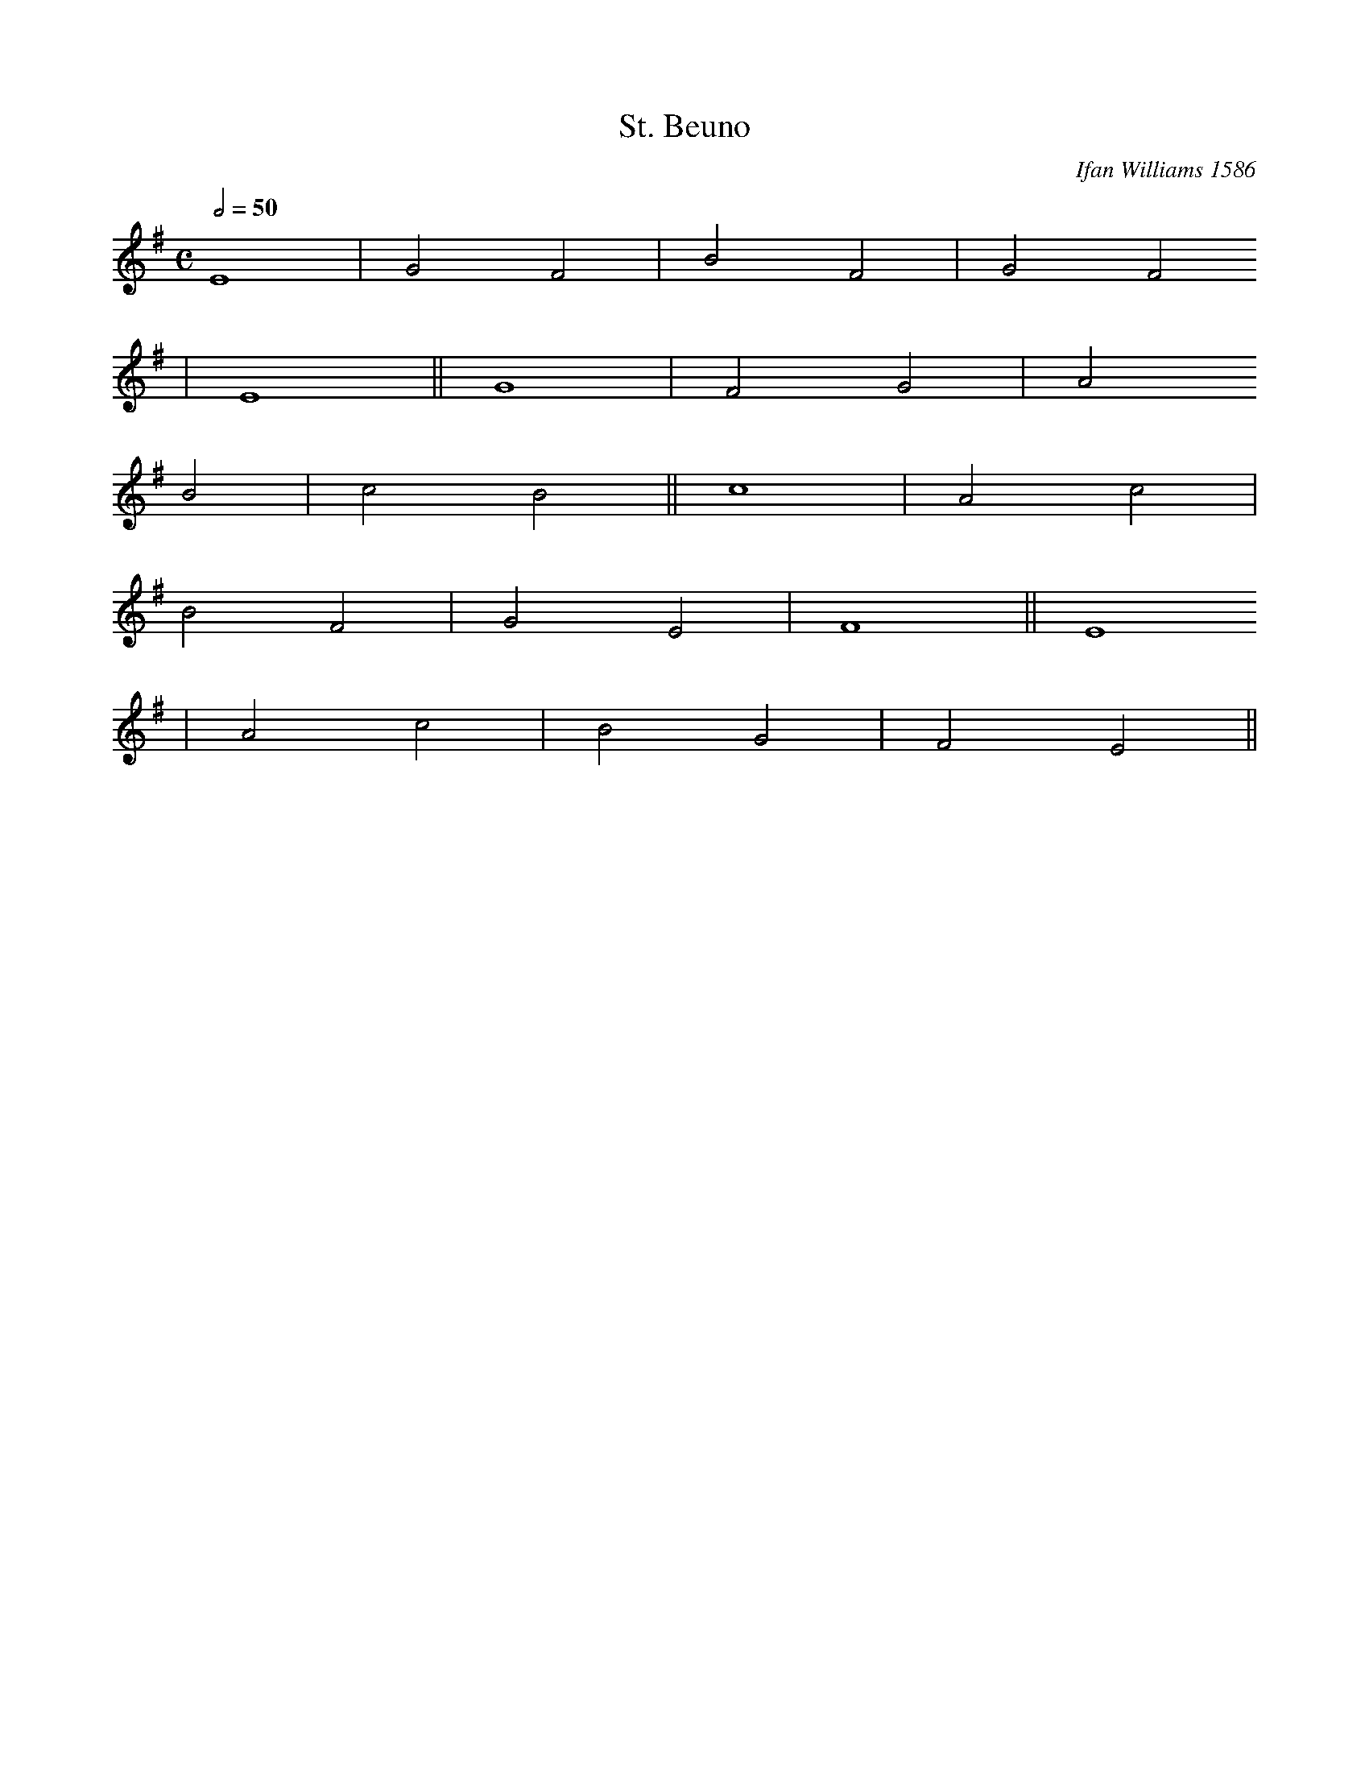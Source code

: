 X:45
T:St. Beuno
M:C
L:1/2
Q:50
C:Ifan Williams 1586
R:Hymn
K:G
E2 | G F | B F | G F
| E2 || G2 | F G | A
B | c B || c2 | A c |
B F | G E | F2 || E2
| A c | B G | F E ||
